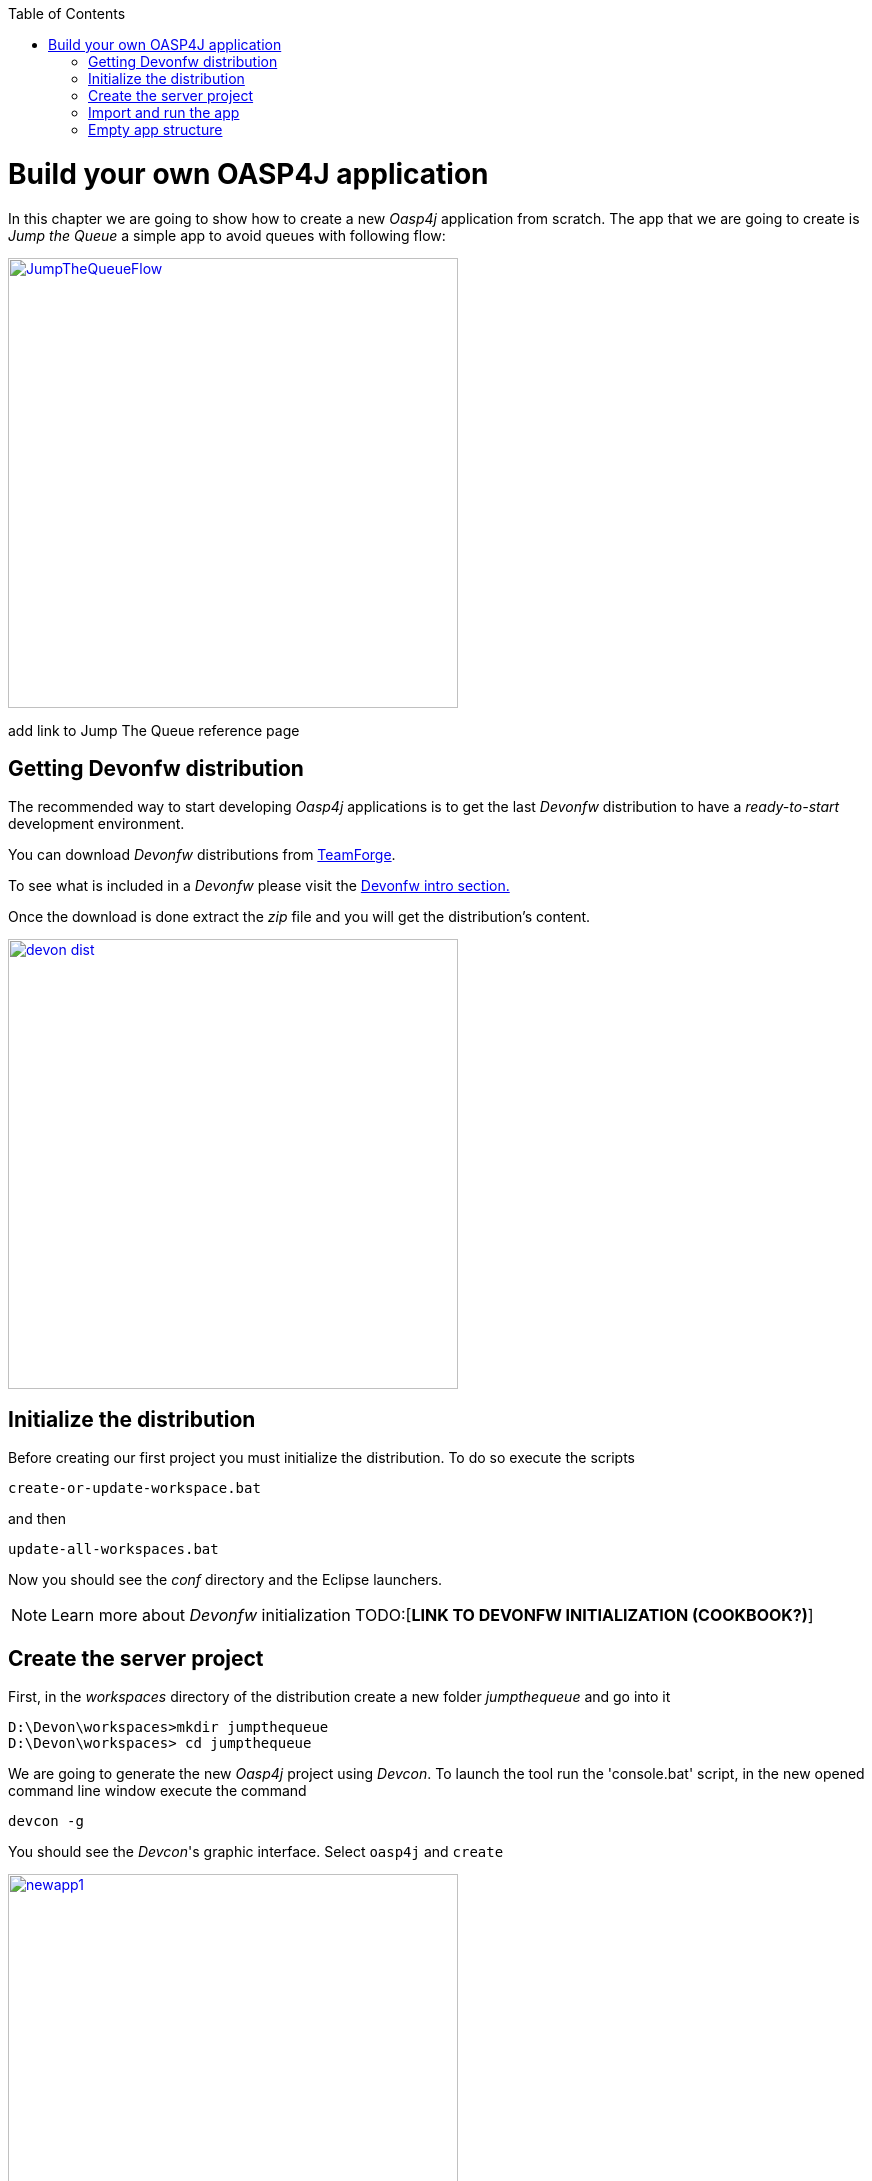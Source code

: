 :toc: macro
toc::[]

= Build your own OASP4J application

In this chapter we are going to show how to create a new _Oasp4j_ application from scratch. The app that we are going to create is _Jump the Queue_ a simple app to avoid queues with following flow:

image::images/jumpthequeue/JumpTheQueueFlow.png[width="450", link="images/jumpthequeue/JumpTheQueueFlow.png"]


[TODO]
====
add link to Jump The Queue reference page 
====

== Getting Devonfw distribution

The recommended way to start developing _Oasp4j_ applications is to get the last _Devonfw_ distribution to have a _ready-to-start_ development environment.

You can download _Devonfw_ distributions from https://coconet.capgemini.com/sf/frs/do/listReleases/projects.apps2_devon/frs.devon_distribution[TeamForge].

To see what is included in a _Devonfw_ please visit the link:devonfwintro[Devonfw intro section.]

Once the download is done extract the _zip_ file and you will get the distribution's content.

image::images/devon/devon_dist.png[width="450", link="images/devon/devon_dist.png"]

== Initialize the distribution

Before creating our first project you must initialize the distribution. To do so execute the scripts
----
create-or-update-workspace.bat
----

and then

----
update-all-workspaces.bat
----

Now you should see the _conf_ directory and the Eclipse launchers.

[NOTE]
====
Learn more about _Devonfw_ initialization TODO:[*LINK TO DEVONFW INITIALIZATION (COOKBOOK?)*]
====

== Create the server project

First, in the _workspaces_ directory of the distribution create a new folder _jumpthequeue_ and go into it

----
D:\Devon\workspaces>mkdir jumpthequeue
D:\Devon\workspaces> cd jumpthequeue
----

We are going to generate the new _Oasp4j_ project using _Devcon_. To launch the tool run the 'console.bat' script, in the new opened command line window execute the command

----
devcon -g
----

You should see the _Devcon_'s graphic interface. Select `oasp4j` and `create`

image::images/oasp4j/newapp1.png[width="450", link="images/oasp4j/newapp1.png"]

Then we only need to define our server app _path_ (for the location of the app select our just created _jumpthequeue_ directory), _name_, _groupid_, _package_ and _version_. Finally click on _Start_ button.

image::images/oasp4j/newapp2.png[width="450", link="images/oasp4j/newapp2.png"]

Once you see the `BUILD SUCCESS` info message your new app is ready.

[NOTE]
====
You can also create new projects:

- manually from command line *see how* (TODO: link to new app creation with command line).

- from Eclipse *see how* (TODO: link to new app creation with Eclipse).

====

== Import and run the app

As last step we can import the project we just created into the Eclipse IDE provided with _Devonfw_. Although our new _Oasp4j_ based app is still empty we are going to show how to run it with _Spring Boot_ simply to check that everything is ok.

We could use the _eclipse-main.bat_ or the _eclipse-examples.bat_ launchers (that you should see on your distribution's root directory) but we are going to create a new _Eclipse_ launcher related to our new project.

To do it launch again the script

----
update-all-workspaces.bat
----

After the process is done you should see a new _eclipse-jumpthequeue.bat_ launcher. Execute it and a new _Eclipse_ instance should be opened.

Now import our new project with `File > Import`.

Select _Maven/Existing Maven Projects_ 

image::images/oasp4j/newapp3.png[, link="images/oasp4j/newapp3.png"]

Browse for the _jumpthequeue_ project

image::images/oasp4j/newapp4.png[, link="images/oasp4j/newapp4.png"]

Click `Finish` and wait while the dependencies of the project are resolved to complete the import process.

Now let's change the _server context path_ of our application. Open `/jumpthequeue-core/src/main/resources/config/application.properties` and set the `server.context.path` property to _/jumpthequeue_

----
server.context-path=/jumpthequeue
----

[NOTE]
====
You can also change the port where the application will be available with the property `server.port`
====

Finally, using _Spring Boot_ features (that provides us with an embedded Tomcat), we can run the app in an easy way. Look for the `SpringBootApp.java` class and click right button and select `Run As > Java Application`.

image::images/oasp4j/run.png[, link="images/oasp4j/run.png"]

If everything is ok you will see a messages in the _Console_ window like

----
INFO [main] s.b.c.e.t.TomcatEmbeddedServletContainer : Tomcat started on port(s): 8081 (http)
INFO [main] com.cap.jumpthequeue.SpringBootApp       : Started SpringBootApp in 16.978 seconds (JVM running for 17.895)
----

The app will be available at 'http://localhost:8081/jumpthequeue'

image::images/oasp4j/login.png[, link="images/oasp4j/login.png"]

[NOTE]
====
You are redirected to the login screen because, by default, the new _Oasp4j_ applications provide a basic security set up.
====

== Empty app structure

Creating _Oasp4j_ based apps we get the following main features _out-of-the-box_:

*_Maven_ project with _core_ project and _server_ project:
** _core_ project for the app implementation
** _server_ project ready to package the app for the deployment

image::images/oasp4j/emptyapp_projects.png[ width="250", link="images/oasp4j/emptyapp_projects.png"]


* Data base ready environment with an _h2_ instance
* Spring profiles ready for different data bases

image::images/oasp4j/emptyapp_dbprofiles.png[ width="450", link="images/oasp4j/emptyapp_dbprofiles.png"]


* Data model schema
* Mock data schema
* Data base version control with Flyway

image::images/oasp4j/emptyapp_dbmodel.png[ width="450", link="images/oasp4j/emptyapp_dbmodel.png"]


* Bean mapper ready

image::images/oasp4j/emptyapp_beanmapper.png[ width="450", link="images/oasp4j/emptyapp_beanmapper.png"]


* Cxf services pre-configuration

image::images/oasp4j/emptyapp_cxfconfig.png[ width="450", link="images/oasp4j/emptyapp_cxfconfig.png"]


* Basic security enabled (based on _Spring Security_)

image::images/oasp4j/emptyapp_security.png[ width="450", link="images/oasp4j/emptyapp_security.png"]


* Unit test support and model

image::images/oasp4j/emptyapp_test.png[ width="450", link="images/oasp4j/emptyapp_test.png"]
